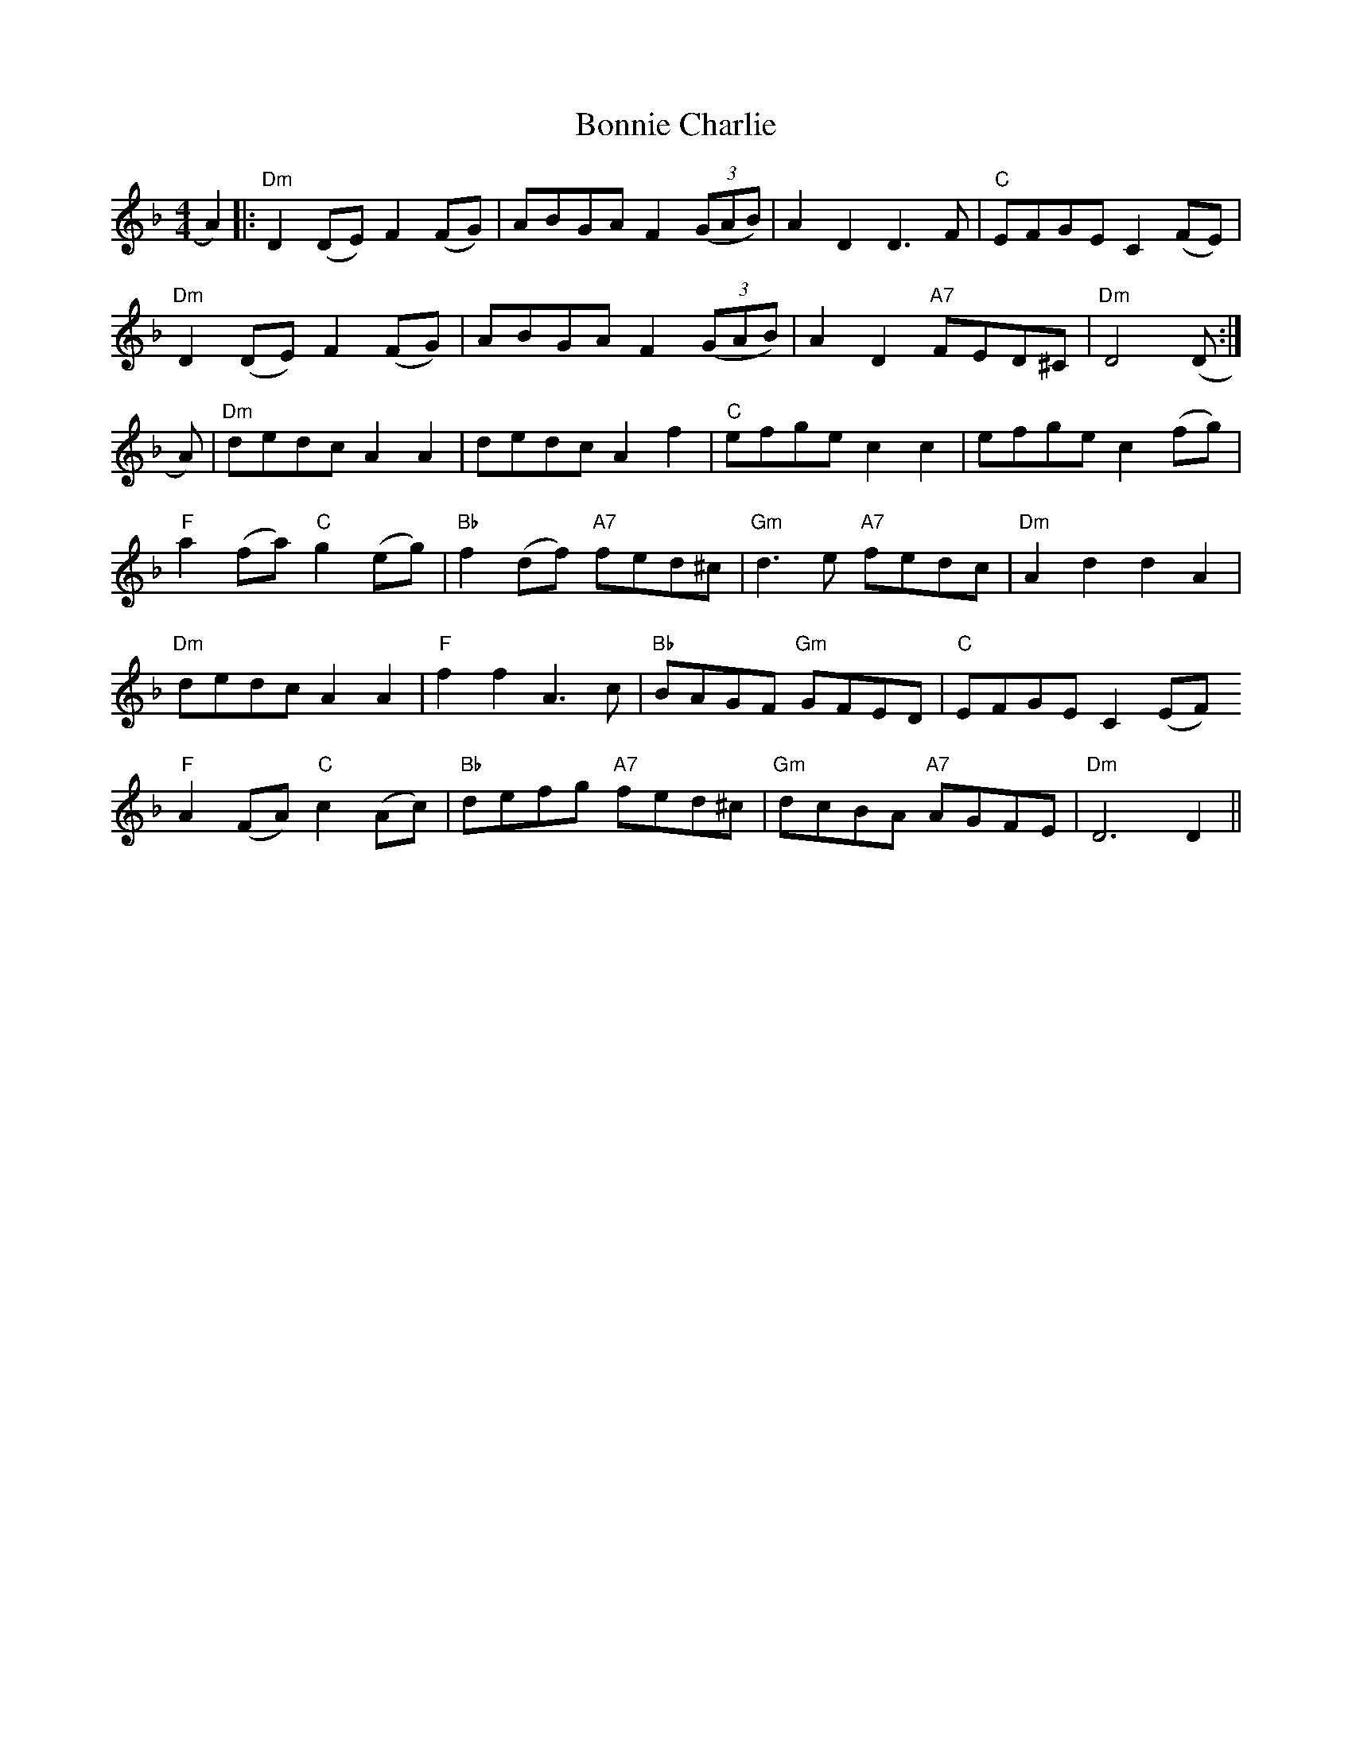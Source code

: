 X: 4433
T: Bonnie Charlie
R: hornpipe
M: 4/4
K: Dminor
A2)|:"Dm"D2(DE)F2(FG)|ABGA F2((3GAB)|A2D2D3F|"C"EFGEC2,(FE)|
"Dm"D2(DE)F2(FG)|ABGA F2((3GAB)|A2D2"A7"FED^C|"Dm" D4 (D:|
A)|"Dm"dedc A2A2|dedc A2f2|"C"efge c2c2|efge c2(fg)|
"F"a2(fa)"C" g2(eg)|"Bb" f2(df)"A7" fed^c|"Gm" d3 e "A7"fedc|"Dm"A2 d2 d2 A2|
"Dm"dedc A2A2|"F"f2f2 A3c|"Bb"BAGF "Gm"GFED|"C" EFGE C2(EF)
"F"A2(FA)"C"c2(Ac)|"Bb" defg "A7"fed^c|"Gm" dcBA "A7"AGFE|"Dm" D6D2||

